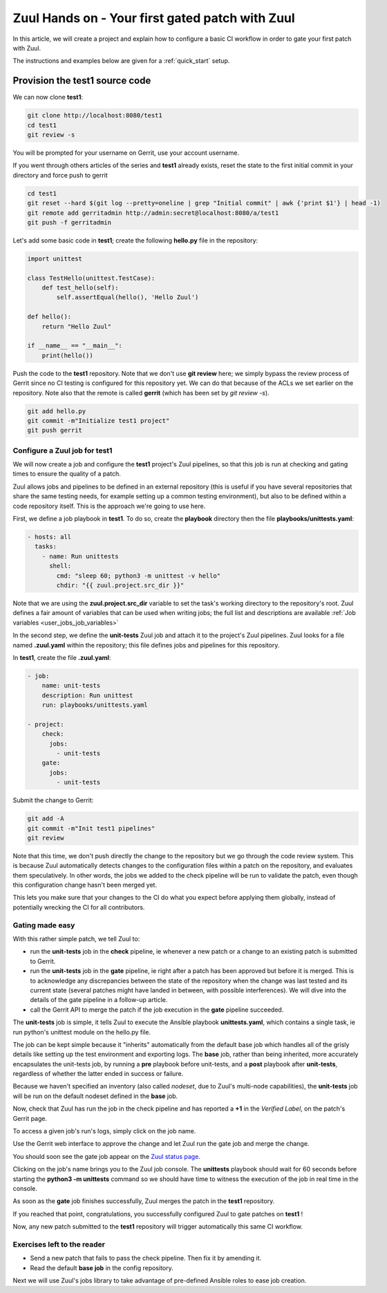 .. _gate_your_first_patch:

Zuul Hands on - Your first gated patch with Zuul
------------------------------------------------

In this article, we will create a project and explain how to configure a basic
CI workflow in order to gate your first patch with Zuul.

The instructions and examples below are given for a :ref:`quick_start` setup.


Provision the test1 source code
,,,,,,,,,,,,,,,,,,,,,,,,,,,,,,,

We can now clone **test1**:

.. code-block:: bash

  git clone http://localhost:8080/test1
  cd test1
  git review -s

You will be prompted for your username on Gerrit, use your account username.

If you went through others articles of the series and **test1** already exists,
reset the state to the first initial commit in your directory and force push to
gerrit

.. code-block:: bash

  cd test1
  git reset --hard $(git log --pretty=oneline | grep "Initial commit" | awk {'print $1'} | head -1)
  git remote add gerritadmin http://admin:secret@localhost:8080/a/test1
  git push -f gerritadmin

Let's add some basic code in **test1**; create the following **hello.py** file
in the repository:

.. code-block:: python

  import unittest

  class TestHello(unittest.TestCase):
      def test_hello(self):
          self.assertEqual(hello(), 'Hello Zuul')

  def hello():
      return "Hello Zuul"

  if __name__ == "__main__":
      print(hello())

Push the code to the **test1** repository. Note that we don't use **git review**
here; we simply bypass the review process of Gerrit since no CI testing is configured
for this repository yet. We can do that because of the ACLs we set earlier on
the repository. Note also that the remote is called **gerrit** (which has been
set by *git review -s*).

.. code-block:: bash

  git add hello.py
  git commit -m"Initialize test1 project"
  git push gerrit


Configure a Zuul job for test1
..............................

We will now create a job and configure the **test1** project's Zuul pipelines,
so that this job is run at checking and gating times to ensure the quality of a
patch.

Zuul allows jobs and pipelines to be defined in an external repository (this is useful if you
have several repositories that share the same testing needs, for example setting up a
common testing environment), but also to be defined within a code repository itself.
This is the approach we're going to use here.

First, we define a job playbook in **test1**. To do so, create the
**playbook** directory then the file **playbooks/unittests.yaml**:

.. code-block:: yaml

  - hosts: all
    tasks:
      - name: Run unittests
        shell:
          cmd: "sleep 60; python3 -m unittest -v hello"
          chdir: "{{ zuul.project.src_dir }}"

Note that we are using the **zuul.project.src_dir** variable to set the task's working
directory to the repository's root. Zuul defines a fair amount of variables that
can be used when writing jobs; the full list and descriptions are available
:ref:`Job variables <user_jobs_job_variables>`

In the second step, we define the **unit-tests** Zuul job and attach it to the
project's Zuul pipelines. Zuul looks for a file named **.zuul.yaml** within the
repository; this file defines jobs and pipelines for this repository.

In **test1**, create the file **.zuul.yaml**:

.. code-block:: yaml

  - job:
      name: unit-tests
      description: Run unittest
      run: playbooks/unittests.yaml

  - project:
      check:
        jobs:
          - unit-tests
      gate:
        jobs:
          - unit-tests

Submit the change to Gerrit:

.. code-block:: bash

  git add -A
  git commit -m"Init test1 pipelines"
  git review

Note that this time, we don't push directly the change to the repository but we
go through the code review system. This is because Zuul automatically detects
changes to the configuration files within a patch on the repository, and evaluates
them speculatively. In other words, the jobs we added to the check pipeline will
be run to validate the patch, even though this configuration change hasn't been merged yet.

This lets you make sure that your changes to the CI do what you expect before applying
them globally, instead of potentially wrecking the CI for all contributors.

Gating made easy
................

With this rather simple patch, we tell Zuul to:

- run the **unit-tests** job in the **check** pipeline, ie whenever a new
  patch or a change to an existing patch is submitted to Gerrit.
- run the **unit-tests** job in the **gate** pipeline, ie right after a patch has
  been approved but before it is merged. This is to acknowledge any discrepancies
  between the state of the repository when the change was last tested and its
  current state (several patches might have landed in between, with possible
  interferences). We will dive into the details of the gate pipeline in a
  follow-up article.
- call the Gerrit API to merge the patch if the job execution in the **gate**
  pipeline succeeded.

The **unit-tests** job is simple, it tells Zuul to execute the Ansible
playbook **unittests.yaml**, which contains a single task, ie run python's
unittest module on the hello.py file.

The job can be kept simple because it "inherits" automatically from the default
base job which handles all of the grisly details like setting up the test environment
and exporting logs. The **base** job, rather than being inherited, more accurately
encapsulates the unit-tests job, by running a **pre** playbook before unit-tests,
and a **post** playbook after **unit-tests**, regardless of whether the latter
ended in success or failure.

Because we haven't specified an inventory (also called *nodeset*, due to Zuul's
multi-node capabilities), the **unit-tests** job will be run on the default nodeset
defined in the **base** job.

Now, check that Zuul has run the job in the check pipeline and has reported a
**+1** in the *Verified Label*, on the patch's Gerrit page.

.. image:: /images/gate-first-patch-verified.png
   :align: center

To access a given job's run's logs, simply click on the job name.

Use the Gerrit web interface to approve the
change and let Zuul run the gate job and merge the change.

You should soon see the gate job appear on the `Zuul status page <http://localhost:9000/zuul/t/example-tenant/status>`_.

.. image:: /images/gate-first-patch-zuul-gate-status.png
   :align: center

Clicking on the job's name brings you to the Zuul job console. The **unittests** playbook
should wait for 60 seconds before starting the **python3 -m unittests** command
so we should have time to witness the execution of the job in real time in the console.

.. image:: /images/gate-first-patch-zuul-gate-console.png
   :align: center

As soon as the **gate** job finishes successfully, Zuul merges the patch
in the **test1** repository.

If you reached that point, congratulations, you successfully configured
Zuul to gate patches on **test1** !

.. image:: /images/gate-first-patch-merged.png
   :align: center

Now, any new patch submitted to the **test1** repository will trigger automatically
this same CI workflow.

Exercises left to the reader
............................

* Send a new patch that fails to pass the check pipeline. Then fix it by amending it.
* Read the default **base job** in the config repository.

Next we will use Zuul's jobs library to take advantage of pre-defined Ansible roles to ease job creation.
